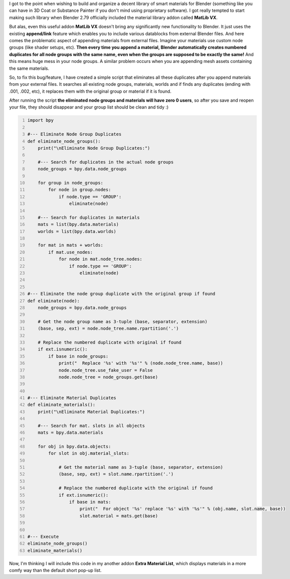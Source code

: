 .. title: Eliminate Material and Node Group Duplicates in Blender
.. slug: eliminate-material-duplicates
.. date: 2017-08-13 15:00:00 UTC+02:00
.. category: blender
.. tags: blender-scripting
.. link: 
.. description:
.. type: text

.. TEASER_END


I got to the point when wishing to build and organize a decent library of smart materials for Blender (something like you can have in 3D Coat or Substance Painter if you don't mind using proprietary software). I got really tempted to start making such library when Blender 2.79 officially included the material library addon called **MatLib VX**.

But alas, even this useful addon **MatLib VX** doesn't bring any significantly new functionality to Blender. It just uses the existing **append/link** feature which enables you to include various datablocks from external Blender files. And here comes the problematic aspect of appending materials from external files. Imagine your materials use custom node groups (like shader setups, etc). **Then every time you append a material, Blender automatically creates numbered duplicates for all node groups with the same name, even when the groups are supposed to be exactly the same!** And this means huge mess in your node groups. A similar problem occurs when you are appending mesh assets containing the same materials.

So, to fix this bug/feature, I have created a simple script that eliminates all these duplicates after you append materials from your external files. It searches all existing node groups, materials, worlds and if finds any duplicates (ending with .001, .002, etc), it replaces them with the original group or material if it is found.

After running the script **the eliminated node groups and materials will have zero 0 users**, so after you save and reopen your file, they should disappear and your group list should be clean and tidy :)


.. code-block:: python
    :number-lines:

    import bpy

    #--- Eliminate Node Group Duplicates
    def eliminate_node_groups():
        print("\nEliminate Node Group Duplicates:")

        #--- Search for duplicates in the actual node groups
        node_groups = bpy.data.node_groups
        
        for group in node_groups:
            for node in group.nodes:
                if node.type == 'GROUP':
                    eliminate(node)
                    
        #--- Search for duplicates in materials
        mats = list(bpy.data.materials)
        worlds = list(bpy.data.worlds)
        
        for mat in mats + worlds:
            if mat.use_nodes:
                for node in mat.node_tree.nodes:
                    if node.type == 'GROUP':
                        eliminate(node)
         
         
    #--- Eliminate the node group duplicate with the original group if found
    def eliminate(node):
        node_groups = bpy.data.node_groups
        
        # Get the node group name as 3-tuple (base, separator, extension)
        (base, sep, ext) = node.node_tree.name.rpartition('.')
        
        # Replace the numbered duplicate with original if found
        if ext.isnumeric():
            if base in node_groups:
                print("  Replace '%s' with '%s'" % (node.node_tree.name, base))
                node.node_tree.use_fake_user = False
                node.node_tree = node_groups.get(base)


    #--- Eliminate Material Duplicates
    def eliminate_materials():
        print("\nEliminate Material Duplicates:")
        
        #--- Search for mat. slots in all objects
        mats = bpy.data.materials
        
        for obj in bpy.data.objects:
            for slot in obj.material_slots:
                
                # Get the material name as 3-tuple (base, separator, extension)
                (base, sep, ext) = slot.name.rpartition('.')
                
                # Replace the numbered duplicate with the original if found
                if ext.isnumeric():
                    if base in mats:
                        print("  For object '%s' replace '%s' with '%s'" % (obj.name, slot.name, base))
                        slot.material = mats.get(base)


    #--- Execute
    eliminate_node_groups()
    eliminate_materials()



Now, I'm thinking I will include this code in my another addon **Extra Material List**, which displays materials in a more comfy way than the default short pop-up list.


